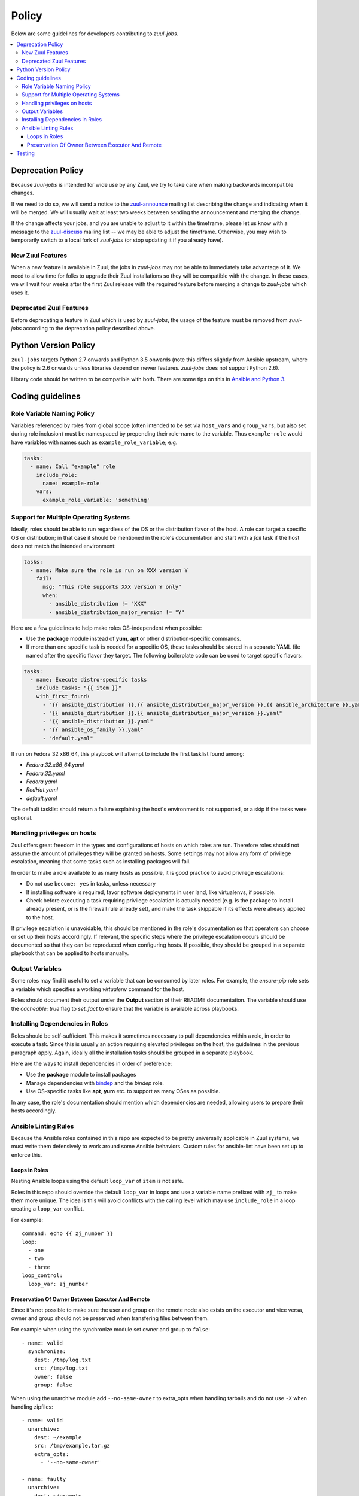 Policy
======

Below are some guidelines for developers contributing to `zuul-jobs`.

.. contents::
   :local:

Deprecation Policy
------------------

Because `zuul-jobs` is intended for wide use by any Zuul, we try to
take care when making backwards incompatible changes.

If we need to do so, we will send a notice to the `zuul-announce`_
mailing list describing the change and indicating when it will be
merged.  We will usually wait at least two weeks between sending the
announcement and merging the change.

If the change affects your jobs, and you are unable to adjust to it
within the timeframe, please let us know with a message to the
`zuul-discuss`_ mailing list -- we may be able to adjust the
timeframe.  Otherwise, you may wish to temporarily switch to a local
fork of `zuul-jobs` (or stop updating it if you already have).

New Zuul Features
*****************

When a new feature is available in Zuul, the jobs in `zuul-jobs` may
not be able to immediately take advantage of it.  We need to allow
time for folks to upgrade their Zuul installations so they will be
compatible with the change.  In these cases, we will wait four weeks
after the first Zuul release with the required feature before merging
a change to `zuul-jobs` which uses it.

Deprecated Zuul Features
************************

Before deprecating a feature in Zuul which is used by `zuul-jobs`, the
usage of the feature must be removed from `zuul-jobs` according to the
deprecation policy described above.

Python Version Policy
---------------------

``zuul-jobs`` targets Python 2.7 onwards and Python 3.5 onwards (note
this differs slightly from Ansible upstream, where the policy is 2.6
onwards unless libraries depend on newer features.  `zuul-jobs` does
not support Python 2.6).

Library code should be written to be compatible with both.  There are
some tips on this in `Ansible and Python 3
<https://docs.ansible.com/ansible/2.5/dev_guide/developing_python_3.html>`__.

Coding guidelines
-----------------

Role Variable Naming Policy
***************************

Variables referenced by roles from global scope (often intended to be
set via ``host_vars`` and ``group_vars``, but also set during role
inclusion) must be namespaced by prepending their role-name to the
variable.  Thus ``example-role`` would have variables with names such
as ``example_role_variable``; e.g.

.. code-block:: yaml

  tasks:
    - name: Call "example" role
      include_role:
        name: example-role
      vars:
        example_role_variable: 'something'

Support for Multiple Operating Systems
**************************************

Ideally, roles should be able to run regardless of the OS or the distribution
flavor of the host. A role can target a specific OS or distribution; in that case
it should be mentioned in the role's documentation and start with a `fail` task
if the host does not match the intended environment:

.. code-block:: YAML

  tasks:
    - name: Make sure the role is run on XXX version Y
      fail:
        msg: "This role supports XXX version Y only"
        when:
          - ansible_distribution != "XXX"
          - ansible_distribution_major_version != "Y"

Here are a few guidelines to help make roles OS-independent when possible:

* Use the **package** module instead of **yum**, **apt** or other
  distribution-specific commands.
* If more than one specific task is needed for a specific OS, these tasks should
  be stored in a separate YAML file named after the specific flavor they target.
  The following boilerplate code can be used to target specific flavors:

.. code-block:: YAML

  tasks:
    - name: Execute distro-specific tasks
      include_tasks: "{{ item }}"
      with_first_found:
        - "{{ ansible_distribution }}.{{ ansible_distribution_major_version }}.{{ ansible_architecture }}.yaml"
        - "{{ ansible_distribution }}.{{ ansible_distribution_major_version }}.yaml"
        - "{{ ansible_distribution }}.yaml"
        - "{{ ansible_os_family }}.yaml"
        - "default.yaml"

If run on Fedora 32 x86_64, this playbook will attempt to include the first
tasklist found among:

* `Fedora.32.x86_64.yaml`
* `Fedora.32.yaml`
* `Fedora.yaml`
* `RedHat.yaml`
* `default.yaml`

The default tasklist should return a failure explaining the host's environment is
not supported, or a skip if the tasks were optional.

Handling privileges on hosts
****************************

Zuul offers great freedom in the types and configurations of hosts on which roles
are run. Therefore roles should not assume the amount of privileges they will be
granted on hosts. Some settings may not allow any form of privilege escalation,
meaning that some tasks such as installing packages will fail.

In order to make a role available to as many hosts as possible, it is good practice
to avoid privilege escalations:

* Do not use ``become: yes`` in tasks, unless necessary
* If installing software is required, favor software deployments in user land,
  like virtualenvs, if possible.
* Check before executing a task requiring privilege escalation is actually
  needed (e.g. is the package to install already present, or is the firewall
  rule already set), and make the task skippable if its effects were already
  applied to the host.

If privilege escalation is unavoidable, this should be mentioned in the role's
documentation so that operators can choose or set up their hosts accordingly.
If relevant, the specific steps where the privilege escalation occurs should be
documented so that they can be reproduced when configuring hosts. If possible,
they should be grouped in a separate playbook that can be applied to hosts manually.

Output Variables
****************

Some roles may find it useful to set a variable that can be consumed
by later roles.  For example, the `ensure-pip` role sets a variable
which specifies a working `virtualenv` command for the host.

Roles should document their output under the **Output** section of
their README documentation.  The variable should use the `cacheable:
true` flag to `set_fact` to ensure that the variable is available
across playbooks.

Installing Dependencies in Roles
********************************

Roles should be self-sufficient.  This makes it sometimes necessary to pull dependencies
within a role, in order to execute a task. Since this is usually an action
requiring elevated privileges on the host, the guidelines in the previous
paragraph apply. Again, ideally all the installation tasks should be grouped in
a separate playbook.

Here are the ways to install dependencies in order of preference:

* Use the **package** module to install packages
* Manage dependencies with `bindep <https://docs.openstack.org/infra/bindep/readme.html>`__
  and the `bindep` role.
* Use OS-specific tasks like **apt**, **yum** etc. to support as many OSes as
  possible.

In any case, the role's documentation should mention which dependencies are
needed, allowing users to prepare their hosts accordingly.

Ansible Linting Rules
*********************

Because the Ansible roles contained in this repo are expected to be
pretty universally applicable in Zuul systems, we must write them
defensively to work around some Ansible behaviors.
Custom rules for ansible-lint have been set up to enforce this.

Loops in Roles
^^^^^^^^^^^^^^

Nesting Ansible loops using the default ``loop_var`` of ``item`` is not
safe.

Roles in this repo should override the default ``loop_var`` in loops
and use a variable name prefixed with ``zj_`` to make them more unique.
The idea is this will avoid conflicts with the calling level which
may use ``include_role`` in a loop creating a ``loop_var`` conflict.

For example::

  command: echo {{ zj_number }}
  loop:
    - one
    - two
    - three
  loop_control:
    loop_var: zj_number

Preservation Of Owner Between Executor And Remote
^^^^^^^^^^^^^^^^^^^^^^^^^^^^^^^^^^^^^^^^^^^^^^^^^

Since it's not possible to make sure the user and group on the
remote node also exists on the executor and vice versa, owner and
group should not be preserved when transfering files between them.

For example when using the synchronize module set owner and group
to ``false``::

    - name: valid
      synchronize:
        dest: /tmp/log.txt
        src: /tmp/log.txt
        owner: false
        group: false

When using the unarchive module add ``--no-same-owner`` to extra_opts
when handling tarballs and do not use ``-X`` when handling zipfiles::

    - name: valid
      unarchive:
        dest: ~/example
        src: /tmp/example.tar.gz
        extra_opts:
          - '--no-same-owner'

    - name: faulty
      unarchive:
        dest: ~/example
        src: /tmp/example.zip
        extra_opts:
          - '-X'


Testing
-------

If you add a new role, please add a new job to test it.

Because `zuul-jobs` is meant to be included in every Zuul tenant with
no special include/exclude settings, everything in the ``zuul.d/``
directory must be suitable for any environment.  It can not reference
any secrets, nodesets, project templates, or jobs that are not in
`zuul-jobs`.  It is the public user interface for the project.

Jobs which test the roles in `zuul-jobs` itself can be placed in the
``zuul-tests.d/`` directory of the project.  This directory is read by
OpenDev's Zuul, but is not intended to be used by any other Zuul.  It
may contain references to specific nodesets and other aspects of the
OpenDev environment so that we can perform first-party testing of
changes to `zuul-jobs`.

The ``zuul-tests.d/`` directory is organized in the same way as the
documentation, so when you add a role and add it to a documentation
file, add a test job for it to a similarly named file in
``zuul-tests.d/``.  Name the job the same as the role, but prefix it
with ``zuul-jobs-test-``.

There is a playbook which may provide sufficient test coverage for
many simple roles by simply executing them.  To use it, create a job
like this:

.. code-block:: yaml

   - job:
       name: zuul-jobs-test-your-new-role
       run: test-playbooks/simple-role-test.yaml
       vars:
         role_name: your-new-role

If you need to do anything other than simply including a role (for
example, testing how multiple roles interact, or performing validation
after the role runs), you should probably make a dedicated playbook for
the job.

Some roles have special handling for different platforms and therefore
need to be tested on each.  Some notable examples include many of the
roles which typically appear in base jobs.  There is a script in
``tools/update-test-platforms.py`` which will look for jobs with the
tags ``all-platforms`` or ``all-platforms-multinode`` and it will
automatically create (or delete) identical jobs for each of the
platforms that are available in OpenDev.  If you don't need the whole
set (perhaps you only need to test on one or two specific platforms),
you can still do the same thing manually.

.. _zuul-announce: http://lists.zuul-ci.org/cgi-bin/mailman/listinfo/zuul-announce
.. _zuul-discuss: http://lists.zuul-ci.org/cgi-bin/mailman/listinfo/zuul-discuss
